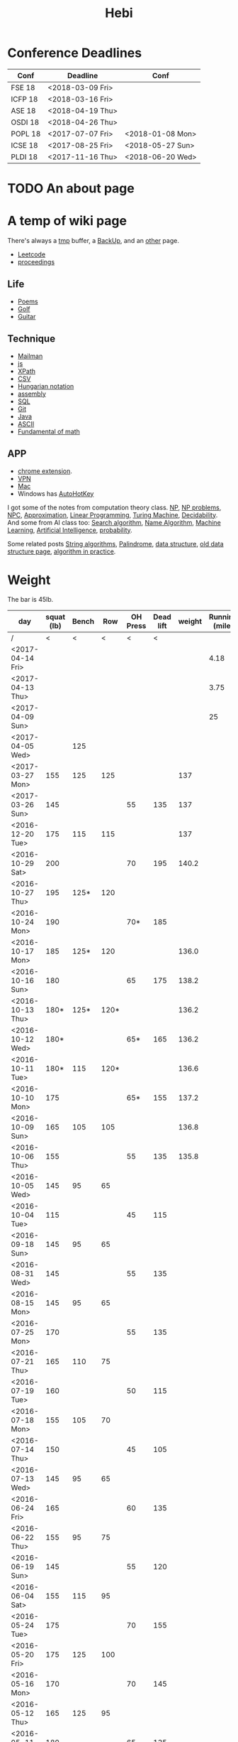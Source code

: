 #+TITLE: Hebi

* Conference Deadlines
| Conf    | Deadline         | Conf             |
|---------+------------------+------------------|
| FSE 18  | <2018-03-09 Fri> |                  |
| ICFP 18 | <2018-03-16 Fri> |                  |
| ASE 18  | <2018-04-19 Thu> |                  |
| OSDI 18 | <2018-04-26 Thu> |                  |
| POPL 18 | <2017-07-07 Fri> | <2018-01-08 Mon> |
| ICSE 18 | <2017-08-25 Fri> | <2018-05-27 Sun> |
| PLDI 18 | <2017-11-16 Thu> | <2018-06-20 Wed> |


* TODO An about page
* A temp of wiki page


There's always a [[file:tmp.org][tmp]] buffer, a [[file:backup.org][BackUp]], and an [[file:other.org][other]] page.
- [[file:leetcode.org][Leetcode]] 
- [[file:proceedings.org][proceedings]]
** Life
- [[file:poem.org][Poems]] 
- [[file:golf.org][Golf]]
- [[file:guitar.org][Guitar]]
** Technique
- [[file:mailman.org][Mailman]]
- [[file:js.org][js]]
- [[file:xpath.org][XPath]]
- [[file:csv.org][CSV]]
- [[file:hungarian.org][Hungarian notation]]
- [[file:assembly.org][assembly]]
- [[file:sql.org][SQL]]
- [[file:git.org][Git]]
- [[file:java.org][Java]]
- [[file:ascii.org][ASCII]]
- [[file:math-fund.org][Fundamental of math]]

** APP
- [[file:chrome.org][chrome extension]].
- [[file:vpn.org][VPN]]
- [[file:mac.org][Mac]]
- Windows has [[file:autohotkey.org][AutoHotKey]]

I got some of the notes from computation theory class.  [[file:math/511/np.org][NP]], [[file:math/511/np-problems.org][NP
problems]], [[file:math/531/NPC.org][NPC]], [[file:math/511/approximation.org][Approximation]], [[file:math/511/lp.org][Linear Programming]], [[file:math/531/tm.org][Turing Machine]],
[[file:math/531/decidability.org][Decidability]]. And some from AI class too: [[file:search-alg.org][Search algorithm]], [[file:name-alg.org][Name
Algorithm]], [[file:machine-learning.org][Machine Learning]], [[file:ai.org][Artificial Intelligence]], [[file:probability.org][probability]].

Some related posts [[file:alg-string.org][String algorithms]], [[file:palindrome.org][Palindrome]], [[file:data-structure.org][data structure]], [[file:data-structure-old.org][old
data structure page]], [[file:oj.org][algorithm in practice]].

* Weight
The bar is 45lb.

| day              | squat (lb) | Bench |  Row | OH Press | Dead lift | weight | Running (mile) |
|------------------+------------+-------+------+----------+-----------+--------+----------------|
| /                |          < |     < |    < |        < |         < |        |                |
| <2017-04-14 Fri> |            |       |      |          |           |        |           4.18 |
| <2017-04-13 Thu> |            |       |      |          |           |        |           3.75 |
| <2017-04-09 Sun> |            |       |      |          |           |        |             25 |
| <2017-04-05 Wed> |            |   125 |      |          |           |        |                |
| <2017-03-27 Mon> |        155 |   125 |  125 |          |           |    137 |                |
| <2017-03-26 Sun> |        145 |       |      |       55 |       135 |    137 |                |
|------------------+------------+-------+------+----------+-----------+--------+----------------|
| <2016-12-20 Tue> |        175 |   115 |  115 |          |           |    137 |                |
| <2016-10-29 Sat> |        200 |       |      |       70 |       195 |  140.2 |                |
| <2016-10-27 Thu> |        195 |  125* |  120 |          |           |        |                |
| <2016-10-24 Mon> |        190 |       |      |      70* |       185 |        |                |
| <2016-10-17 Mon> |        185 |  125* |  120 |          |           |  136.0 |                |
| <2016-10-16 Sun> |        180 |       |      |       65 |       175 |  138.2 |                |
| <2016-10-13 Thu> |       180* |  125* | 120* |          |           |  136.2 |                |
| <2016-10-12 Wed> |       180* |       |      |      65* |       165 |  136.2 |                |
| <2016-10-11 Tue> |       180* |   115 | 120* |          |           |  136.6 |                |
| <2016-10-10 Mon> |        175 |       |      |      65* |       155 |  137.2 |                |
| <2016-10-09 Sun> |        165 |   105 |  105 |          |           |  136.8 |                |
| <2016-10-06 Thu> |        155 |       |      |       55 |       135 |  135.8 |                |
| <2016-10-05 Wed> |        145 |    95 |   65 |          |           |        |                |
| <2016-10-04 Tue> |        115 |       |      |       45 |       115 |        |                |
|------------------+------------+-------+------+----------+-----------+--------+----------------|
| <2016-09-18 Sun> |        145 |    95 |   65 |          |           |        |                |
|------------------+------------+-------+------+----------+-----------+--------+----------------|
| <2016-08-31 Wed> |        145 |       |      |       55 |       135 |        |                |
| <2016-08-15 Mon> |        145 |    95 |   65 |          |           |        |                |
|------------------+------------+-------+------+----------+-----------+--------+----------------|
| <2016-07-25 Mon> |        170 |       |      |       55 |       135 |        |                |
| <2016-07-21 Thu> |        165 |   110 |   75 |          |           |        |                |
| <2016-07-19 Tue> |        160 |       |      |       50 |       115 |        |                |
| <2016-07-18 Mon> |        155 |   105 |   70 |          |           |        |                |
| <2016-07-14 Thu> |        150 |       |      |       45 |       105 |        |                |
| <2016-07-13 Wed> |        145 |    95 |   65 |          |           |        |                |
|------------------+------------+-------+------+----------+-----------+--------+----------------|
| <2016-06-24 Fri> |        165 |       |      |       60 |       135 |        |                |
| <2016-06-22 Thu> |        155 |    95 |   75 |          |           |        |                |
| <2016-06-19 Sun> |        145 |       |      |       55 |       120 |        |                |
| <2016-06-04 Sat> |        155 |   115 |   95 |          |           |        |                |
|------------------+------------+-------+------+----------+-----------+--------+----------------|
| <2016-05-24 Tue> |        175 |       |      |       70 |       155 |        |                |
| <2016-05-20 Fri> |        175 |   125 |  100 |          |           |        |                |
| <2016-05-16 Mon> |        170 |       |      |       70 |       145 |        |                |
| <2016-05-12 Thu> |        165 |   125 |   95 |          |           |        |                |
| <2016-05-11 Wed> |        180 |       |      |       65 |       135 |        |                |
| <2016-05-10 Tue> |        175 |   120 |   85 |          |           |        |                |
| <2016-05-07 Sat> |        170 |       |      |       65 |       125 |        |                |
| <2016-05-05 Thu> |        165 |   115 |   80 |          |           |        |                |
| <2016-05-03 Tue> |        160 |       |      |       65 |       115 |        |                |
| <2016-05-01 Sun> |        160 |   110 |   75 |          |           |        |                |
|------------------+------------+-------+------+----------+-----------+--------+----------------|
| <2016-04-28 Thu> |        155 |       |      |       60 |       105 |        |                |
| <2016-04-22 Fri> |        150 |   105 |   70 |          |           |        |                |
| <2016-04-20 Wed> |        145 |       |      |       55 |        95 |        |                |
| <2016-04-18 Mon> |        140 |    95 |   65 |          |           |        |                |
|------------------+------------+-------+------+----------+-----------+--------+----------------|


#+BEGIN_HTML html
<blockquote id="quote">
</blockquote>

<script>
var i = Math.round(Math.random()*100);
var quotes = [
"你一出场别人都显得不过如此",
"你必须非常努力，才能看起来毫不费力",
"我命由我不由天",
"好运对爱笑的人情有独钟",
"成功路上，非死即伤，但别妄想我举手投降",
"我的影子想要去飞翔,我的人还在地上",
"我的脚步想要去流浪,我的心却想靠航"
];
document.getElementById("quote").innerHTML = quotes[i % quotes.length];
</script>
#+END_HTML



# here is the stronglift everyday list

* Strong Lift


** music project
- [ ] https://github.com/overtone/overtone/
- [ ] http://emacs-doctor.com/emacs-org-babel-overtone-intro.html
- [ ] clojure(Leiningen)
- [ ] http://overtone.github.io/
- [ ] http://freesound.org/
- [ ] SuperCollider http://supercollider.github.io/
- [ ] ChucK, Overtone, Extempore. Pd and Max/MSP 
- [ ] Sonic Pi 
- [ ] xtlang

* People!
** Peter Norvig
http://www.norvig.com/

- hear about he uses lisp
- second author of AI modern approach book

** Magnar Sveen
https://github.com/magnars
- library: [[https://github.com/magnars/dash.el][dash.el]], [[https://github.com/magnars/s.el][s.el]]
- package: [[https://github.com/magnars/multiple-cursors.el][multiple-cursors.el]], [[https://github.com/magnars/expand-region.el][expand-region.el]], [[https://github.com/magnars/stasis][stasis]]
- website: [[https://github.com/magnars/emacsrocks.com][emacsrocks.com]]
** Harry Xu
** Hila Cohen
** Darko Marinov
** Caroline Lemieux
** Matthew B. Dwyer
** James Clause
** Eli Bendersky
http://eli.thegreenplace.net/

He wrote many blog posts about parsers, C, lisp, including the clang
example repository.

* Knowledge Place
Testing systems are typically evaluated using three metrics cite:2014-ESE-Avgerinos
1. number of real bugs found
2. node coverage (stmt coverage, finite)
3. path coverage (infinite, need approximate)

* Links
Some git repos
- https://github.com/mxgmn/WaveFunctionCollapse
- https://github.com/google/lisp-koans

* Advice
** About interruption
From https://jaxenter.com/aaaand-gone-true-cost-interruptions-128741.html
#+BEGIN_QUOTE
When you’re operating on the maker’s schedule, meetings are a disaster.
A single meeting can blow a whole afternoon, by breaking it into two pieces each too small to do anything hard in.
Plus you have to remember to go to the meeting. That’s no problem for someone on the manager’s schedule.
There’s always something coming on the next hour; the only question is what.
But when someone on the maker’s schedule has a meeting, they have to think about it.

I find one meeting can sometimes affect a whole day.
A meeting commonly blows at least half a day, by breaking up a morning or afternoon.
But in addition there’s sometimes a cascading effect.
If I know the afternoon is going to be broken up, I’m slightly less likely to start something ambitious in the morning.
I know this may sound oversensitive, but if you’re a maker, think of your own case.
Don’t your spirits rise at the thought of having an entire day free to work, with no appointments at all? Well, that means your spirits are correspondingly depressed when you don’t.
And ambitious projects are by definition close to the limits of your capacity. A small decrease in morale is enough to kill them off.

Working late at night might sound like a good idea because there are no (or at least less) interruptions but even programmers need to sleep if they want to avoid burnout.
#+END_QUOTE


From https://www.reddit.com/r/programming/comments/4zp5dt/the_true_cost_of_interruptions_game_developer/:

#+BEGIN_QUOTE
Developers don't try to do hard things when an interruption is impending.

Honestly it's one reason I like instant messaging, whether individual or in a group conversation (IRC, Slack, etc.).
I can see a notification out of the corner of my eye, but it doesn't have the same urgency to respond as, say, a phone call.
At a minimum it lets me complete the thought (e.g. finish writing a paragraph) before I look at the message.

It's also a reason to appreciate working remotely. Nobody "just happens to stop by my desk."
#+END_QUOTE


* Quotes
** 三重门

#+begin_quote
他极关爱学生，把学生当数学一样爱护，学生却把他当文学一样糟践。
#+end_quote

** 水浒传
#+begin_quote
矛、锤、弓、弩、铳，鞭、简、剑、链、挝。斧、铖并戈、戟，牌、棒与枪、杈。
#+end_quote

** 1988:我想和这个世界谈谈
#+begin_quote
丁丁哥哥说，你懂得越多，你就越像这个世界的孤儿。

我只记得我是一个查眼保健操的时候同学们有没有闭眼的人，这就是曰复一日机
械的工作带给人们的恶果。

连电话丢了，都能一个电话就搞定了。

在这样一个世界里，你用脑子想过的事情，你总是以为你已经做过了。

他们先行，我替他们收拾着因为跑太快从口袋里跌落的扑克牌，我始终跑在他们
划破的气流里，不过我也不曾觉得风阻会减小一些，只是他们替我撞过了每一堵
我可能要撞的高墙，摔落了每一道我可能要落进的沟壑，然后告诉我，这条路没
有错，继续前行吧，但是你已经用掉了一次帮助的机会，再见了朋友。
#+end_quote

** 三重门
#+begin_quote
愚蠢和幽默往往只有语气之别。

这小镇最穷的是教育最富的是教育局。

懂事只是指一种克制，不让自己的本性露出来，本性终究是本性，过久了就会自
己露出来。

所谓看破红尘就是把原本美好的红尘看成了破烂！”
#+end_quote


** 乖，摸摸头

#+begin_quote
能不远不近地彼此陪伴着，不是已经很好了吗？

有些话，年轻的时候羞于启齿，等到张得开嘴时，已是人近中年，且远隔万重山水。

可一直以来我都明白，那些年不是我在罩着你，而是你在心疼我。

今宵除夕，再过几个小时就能收到你的新年短信了，此时我在云南丽江，有酒有
琴有满屋子的江湖老友。你呢？杂草一样的你，现在摇曳在何方？ 好好的哦。
乖，摸摸头。

我有一碗酒，可以慰风尘。

无他，在这个不懂得反思的时代，有些故事应该被后人知晓。 不奢望铭记，知
晓即可。 有庙堂正史，亦应有民间修史，何为史？末学浅见，五个字：真实的
故事。 是对是错，是正是反，百年后世人自有分晓，但无论如何，请别让它湮
没，那些鲜活和真实的细节，有权利被人知晓。

她哭着喊：对不起，对不起，对不起…… 它贴在地面上的脑袋猛地抬了一下，好
像意识到了些什么，脖子开始拼命地使劲，努力地想回头看她一眼，腿使劲尾巴
使劲全身都在使劲…… 终究没能回过头来。 白瓷盆里空空的，今天她还没来得及
喂它吃东西。

不管是欠别人，还是欠自己，你曾欠下过多少个“对不起”？ 时间无情第一，它
才不在乎你是否还是一个孩子，你只要稍一耽搁、稍一犹豫，它立马帮你决定故
事的结局。 它会把你欠下的对不起，变成还不起。 又会把很多对不起，变成来
不及。

她哭着喊：对不起，对不起，对不起…… 它贴在地面上的脑袋猛地抬了一下，好
像意识到了些什么，脖子开始拼命地使劲，努力地想回头看她一眼，腿使劲尾巴
使劲全身都在使劲……

终究没能回过头来。

白瓷盆里空空的，今天她还没来得及喂它吃东西。

有一天，他从台灯下抬起头，冲着客厅里的她说：等我考上研究生了……将来找份
挣大钱的好工作，然后带你和爸爸去旅行，咱们去希腊的圣托里尼岛，碧海蓝天
白房子，漂亮死了。 她从沙发上跳下来，跑过去找哥哥拉钩。她嘴里含着巧克
力豆，心里也是。

他是个成绩不错的大学生，有奖学金，经常抢过电脑来翻她的淘宝购物车，一样
一样地复制下地址，然后登录自己的账户，替她付款。

她哭着问：爸爸，你到底什么时候才能好起来？
她说：爸爸没了……
她说：你什么时候才能好起来……

图片上她平静地注视着镜头，左手搂着一幅黑框相片，右手是另一幅黑框相片。
碧海蓝天白房子，微博发自圣托里尼。

不管是欠别人，还是欠自己，你曾欠下过多少个“对不起”？ 时间无情第一，它
才不在乎你是否还是一个孩子，你只要稍一耽搁、稍一犹豫，它立马帮你决定故
事的结局。 它会把你欠下的对不起，变成还不起。 又会把很多对不起，变成来
不及。 我不确定她最后是否跑赢了时间，那句“对不起”，是否来得及。

她还不想那么快就长大。

没有什么过不去，只是再也回不去了。

短暂的青春像是一根烟，不知何时不小心被点燃 美丽的青春就像一杯酒，喝醉
再醒来我已经白头
#+end_quote

